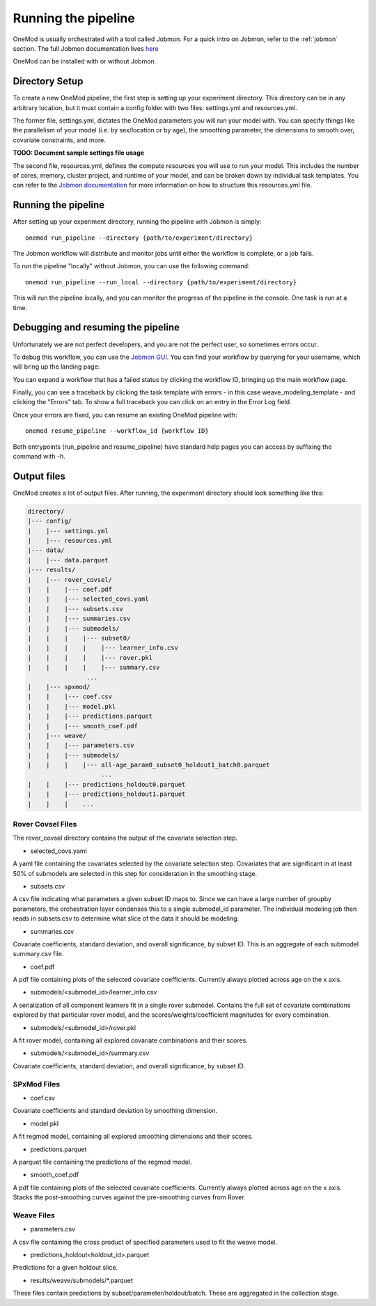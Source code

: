 
Running the pipeline
####################

OneMod is usually orchestrated with a tool called Jobmon. For a quick intro on Jobmon, refer to the :ref:`jobmon` section.
The full Jobmon documentation lives `here <https://jobmon.readthedocs.io/en/latest/>`_

OneMod can be installed with or without Jobmon.

+++++++++++++++++++++++++++++++
Directory Setup
+++++++++++++++++++++++++++++++

To create a new OneMod pipeline, the first step is setting up your experiment directory.
This directory can be in any arbitrary
location, but it must contain a config folder with two files: settings.yml and resources.yml.

The former file, settings.yml, dictates the OneMod parameters you will run your model with. You can specify things like
the parallelism of your model (i.e. by sex/location or by age), the smoothing parameter, the dimensions to smooth over,
covariate constraints, and more.

**TODO: Document sample settings file usage**

The second file, resources.yml, defines the compute resources you will use to run your model. This includes the number of
cores, memory, cluster project, and runtime of your model, and can be broken down by individual task templates. You can
refer to the `Jobmon documentation <https://jobmon.readthedocs.io/en/latest/core_concepts.html#yaml-configuration-files>`_
for more information on how to structure this resources.yml file.

+++++++++++++++++++++++++++++++
Running the pipeline
+++++++++++++++++++++++++++++++

After setting up your experiment directory, running the pipeline with Jobmon is simply::

    onemod run_pipeline --directory {path/to/experiment/directory}

The Jobmon workflow will distribute and monitor jobs until either the workflow is complete, or a job fails.

To run the pipeline "locally" without Jobmon, you can use the following command::

    onemod run_pipeline --run_local --directory {path/to/experiment/directory}

This will run the pipeline locally, and you can monitor the progress of the pipeline in the console. One task
is run at a time.



.. _jobmon-debugging:

+++++++++++++++++++++++++++++++++++
Debugging and resuming the pipeline
+++++++++++++++++++++++++++++++++++

Unfortunately we are not perfect developers, and you are not the perfect user, so sometimes errors occur.

To debug this workflow, you can use the `Jobmon GUI <https://jobmon-gui.scicomp.ihme.washington.edu/>`_.
You can find your workflow by querying for your username, which will bring up the landing page:

.. image:: jobmon_gui_main.png

You can expand a workflow that has a failed status by clicking the workflow ID, bringing up the main workflow page.

.. image:: jobmon_gui_workflow.png

Finally, you can see a traceback by clicking the task template with errors - in this case weave_modeling_template - and
clicking the "Errors" tab. To show a full traceback you can click on an entry in the Error Log field.

.. image:: jobmon_gui_errors.png

Once your errors are fixed, you can resume an existing OneMod pipeline with::

    onemod resume_pipeline --workflow_id {workflow ID}


Both entrypoints (run_pipeline and resume_pipeline) have standard help pages you can access by suffixing the command with -h.


+++++++++++++++++++++++++++++++++++
Output files
+++++++++++++++++++++++++++++++++++

OneMod creates a lot of output files. After running, the experiment directory should look something like this:

.. code-block:: text

    directory/
    |--- config/
    |    |--- settings.yml
    |    |--- resources.yml
    |--- data/
    |    |--- data.parquet
    |--- results/
    |    |--- rover_covsel/
    |    |    |--- coef.pdf
    |    |    |--- selected_covs.yaml
    |    |    |--- subsets.csv
    |    |    |--- summaries.csv
    |    |    |--- submodels/
    |    |    |    |--- subset0/
    |    |    |    |    |--- learner_info.csv
    |    |    |    |    |--- rover.pkl
    |    |    |    |    |--- summary.csv
                    ...
    |    |--- spxmod/
    |    |    |--- coef.csv
    |    |    |--- model.pkl
    |    |    |--- predictions.parquet
    |    |    |--- smooth_coef.pdf
    |    |--- weave/
    |    |    |--- parameters.csv
    |    |    |--- submodels/
    |    |    |    |--- all-age_param0_subset0_holdout1_batch0.parquet
                        ...
    |    |    |--- predictions_holdout0.parquet
    |    |    |--- predictions_holdout1.parquet
    |    |    |    ...

Rover Covsel Files
------------------

The rover_covsel directory contains the output of the covariate selection step.

* selected_covs.yaml

A yaml file containing the covariates selected by the covariate selection step.
Covariates that are significant in at least 50% of submodels are selected in this step for consideration in
the smoothing stage.

* subsets.csv

A csv file indicating what parameters a given subset ID maps to.
Since we can have a large number of groupby parameters, the orchestration layer condenses this to a single
submodel_id parameter. The individual modeling job then reads in subsets.csv to determine what slice of the
data it should be modeling.

* summaries.csv

Covariate coefficients, standard deviation, and overall significance, by subset ID. This is an aggregate of
each submodel summary.csv file.

* coef.pdf

A pdf file containing plots of the selected covariate coefficients. Currently always plotted across age on the x axis.

* submodels/<submodel_id>/learner_info.csv

A serialization of all component learners fit in a single rover submodel. Contains the full set of covariate combinations
explored by that particular rover model, and the scores/weights/coefficient magnitudes for every combination.

* submodels/<submodel_id>/rover.pkl

A fit rover model, containing all explored covariate combinations and their scores.

* submodels/<submodel_id>/summary.csv

Covariate coefficients, standard deviation, and overall significance, by subset ID.

SPxMod Files
-------------------

* coef.csv

Covariate coefficients and standard deviation by smoothing dimension.

* model.pkl

A fit regmod model, containing all explored smoothing dimensions and their scores.

* predictions.parquet

A parquet file containing the predictions of the regmod model.

* smooth_coef.pdf

A pdf file containing plots of the selected covariate coefficients. Currently always plotted across age on the x axis.
Stacks the post-smoothing curves against the pre-smoothing curves from Rover.

Weave Files
-----------

* parameters.csv

A csv file containing the cross product of specified parameters used to fit the weave model.

* predictions_holdout<holdout_id>.parquet

Predictions for a given holdout slice.

* results/weave/submodels/*.parquet

These files contain predictions by subset/parameter/holdout/batch. These are aggregated in the collection stage.
